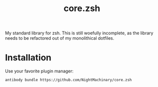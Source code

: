 #+TITLE: core.zsh

My standard library for zsh. This is still woefully incomplete, as the library needs to be refactored out of my monolithical dotfiles.

* Installation

Use your favorite plugin manager:

#+BEGIN_EXAMPLE
antibody bundle https://github.com/NightMachinary/core.zsh
#+END_EXAMPLE
